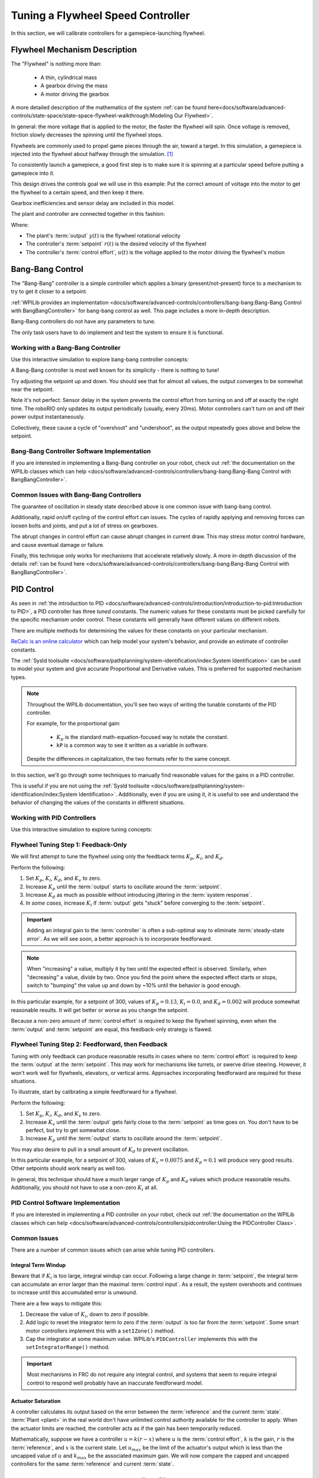 Tuning a Flywheel Speed Controller
==================================

In this section, we will calibrate controllers for a gamepiece-launching flywheel.

Flywheel Mechanism Description
~~~~~~~~~~~~~~~~~~~~~~~~~~~~~~

The "Flywheel" is nothing more than:

  * A thin, cylindrical mass
  * A gearbox driving the mass
  * A motor driving the gearbox

A more detailed description of the mathematics of the system :ref:`can be found here<docs/software/advanced-controls/state-space/state-space-flywheel-walkthrough:Modeling Our Flywheel>`.

In general: the more voltage that is applied to the motor, the faster the flywheel will spin. Once voltage is removed, friction slowly decreases the spinning until the flywheel stops.

Flywheels are commonly used to propel game pieces through the air, toward a target. In this simulation, a gamepiece is injected into the flywheel about halfway through the simulation. [1]_

To consistently launch a gamepiece, a good first step is to make sure it is spinning at a particular speed before putting a gamepiece into it.

This design drives the controls goal we will use in this example: Put the correct amount of voltage into the motor to get the flywheel to a certain speed, and then keep it there.

Gearbox inefficiencies and sensor delay are included in this model.

The plant and controller are connected together in this fashion:

.. image:: images/control-system-basics-ctrl-plus-plant.png
   :alt: Tuning Exercise Block Diagrams showing feedforward and feedback blocks, controlling a plant.

Where:

* The plant's :term:`output` :math:`y(t)` is the flywheel rotational velocity
* The controller's :term:`setpoint` :math:`r(t)` is the desired velocity of the flywheel
* The controller's :term:`control effort`, :math:`u(t)` is the voltage applied to the motor driving the flywheel's motion

Bang-Bang Control
~~~~~~~~~~~~~~~~~

The "Bang-Bang" controller is a simple controller which applies a binary (present/not-present) force to a mechanism to try to get it closer to a setpoint.

:ref:`WPILib provides an implementation <docs/software/advanced-controls/controllers/bang-bang:Bang-Bang Control with BangBangController>` for bang-bang control as well. This page includes a more in-depth description.

Bang-Bang controllers do not have any parameters to tune.

The only task users have to do implement and test the system to ensure it is functional.

Working with a Bang-Bang Controller
-----------------------------------

Use this interactive simulation to explore bang-bang controller concepts:

.. raw:: html

    <div class="viz-div">
      <div id="flywheel_bb_container">
         <div class="col" id="flywheel_bb_plotVals"></div>
         <div class="col" id="flywheel_bb_plotVolts"></div>
      </div>
      <div class="flex-grid">
         <div class="col" id="flywheel_bb_viz"></div>
         <div id="flywheel_bb_ctrls"></div>
      </div>
      <script>
         flywheel_bb = new FlywheelBangBang("flywheel_bb");
         flywheel_bb.runSim();
      </script>
    </div>

A Bang-Bang controller is most well known for its simplicity - there is nothing to tune!

Try adjusting the setpoint up and down. You should see that for almost all values, the output converges to be somewhat near the setpoint.

Note it's not perfect: Sensor delay in the system prevents the control effort from turning on and off at exactly the right time. The roboRIO only updates its output periodically (usually, every 20ms). Motor controllers can't turn on and off their power output instantaneously.

Collectively, these cause a cycle of "overshoot" and "undershoot", as the output repeatedly goes above and below the setpoint.

Bang-Bang Controller Software Implementation
--------------------------------------------

If you are interested in implementing a Bang-Bang controller on your robot, check out :ref:`the documentation on the WPILib classes which can help <docs/software/advanced-controls/controllers/bang-bang:Bang-Bang Control with BangBangController>`.

Common Issues with Bang-Bang Controllers
----------------------------------------

The guarantee of oscillation in steady state described above is one common issue with bang-bang control.

Additionally, rapid on/off cycling of the control effort can issues. The cycles of rapidly applying and removing forces can loosen bolts and joints, and put a lot of stress on gearboxes.

The abrupt changes in control effort can cause abrupt changes in current draw. This may stress motor control hardware, and cause eventual damage or failure.

Finally, this technique only works for mechanisms that accelerate relatively slowly. A more in-depth discussion of the details :ref:`can be found here <docs/software/advanced-controls/controllers/bang-bang:Bang-Bang Control with BangBangController>`.

PID Control
~~~~~~~~~~~

As seen in :ref:`the introduction to PID <docs/software/advanced-controls/introduction/introduction-to-pid:Introduction to PID>`, a PID controller has three *tuned* constants. The numeric values for these constants must be picked carefully for the specific mechanism under control. These constants will generally have different values on different robots.

There are multiple methods for determining the values for these constants on your particular mechanism.

`ReCalc is an online calculator <https://www.reca.lc/>`__ which can help model your system's behavior, and provide an estimate of controller constants.

The :ref:`SysId toolsuite <docs/software/pathplanning/system-identification/index:System Identification>` can be used to model your system and give accurate Proportional and Derivative values. This is preferred for supported mechanism types.

.. note::
   Throughout the WPILib documentation, you'll see two ways of writing the tunable constants of the PID controller.

   For example, for the proportional gain:

      * :math:`K_p` is the standard math-equation-focused way to notate the constant.
      * ``kP`` is a common way to see it written as a variable in software.

   Despite the differences in capitalization, the two formats refer to the same concept.


In this section, we'll go through some techniques to manually find reasonable values for the gains in a PID controller.

This is useful if you are not using the :ref:`SysId toolsuite <docs/software/pathplanning/system-identification/index:System Identification>`. Additionally, even if you are using it, it is useful to see and understand the behavior of changing the values of the constants in different situations.

Working with PID Controllers
----------------------------

Use this interactive simulation to explore tuning concepts:

.. raw:: html

    <div class="viz-div">
      <div id="flywheel_pid_container">
         <div class="col" id="flywheel_pid_plotVals"></div>
         <div class="col" id="flywheel_pid_plotVolts"></div>
      </div>
      <div class="flex-grid">
         <div class="col" id="flywheel_pid_viz"></div>
         <div id="flywheel_pid_ctrls"></div>
      </div>
      <script>
         flywheel_pid = new FlywheelPIDF("flywheel_pid");
         flywheel_pid.runSim();
      </script>
    </div>

Flywheel Tuning Step 1: Feedback-Only
-------------------------------------

We will first attempt to tune the flywheel using only the feedback terms :math:`K_p`, :math:`K_i`, and :math:`K_d`.

Perform the following:

1. Set :math:`K_p`, :math:`K_i`, :math:`K_d`, and :math:`K_v` to zero.
2. Increase :math:`K_p` until the :term:`output` starts to oscillate around the :term:`setpoint`.
3. Increase :math:`K_d` as much as possible without introducing jittering in the :term:`system response`.
4. *In some cases*, increase :math:`K_i` if :term:`output` gets "stuck" before converging to the :term:`setpoint`.

.. important:: Adding an integral gain to the :term:`controller` is often a sub-optimal way to eliminate :term:`steady-state error`. As we will see soon, a better approach is to incorporate feedforward.

.. note:: When "increasing" a value, multiply it by two until the expected effect is observed. Similarly, when "decreasing" a value, divide by two. Once you find the point where the expected effect starts or stops, switch to "bumping" the value up and down by ~10% until the behavior is good enough.

.. raw:: html

   <details>
     <summary>Tuning Solution</summary><br>


In this particular example, for a setpoint of 300, values of :math:`K_p = 0.13`, :math:`K_i = 0.0`, and :math:`K_d = 0.002` will produce somewhat reasonable results. It will get better or worse as you change the setpoint.

.. raw:: html

   </details> <br>

Because a non-zero amount of :term:`control effort` is required to keep the flywheel spinning, even when the :term:`output` and :term:`setpoint` are equal, this feedback-only strategy is flawed.

Flywheel Tuning Step 2: Feedforward, then Feedback
--------------------------------------------------

Tuning with only feedback can produce reasonable results in cases where no :term:`control effort` is required to keep the :term:`output` at the :term:`setpoint`. This may work for mechanisms like turrets, or swerve drive steering. However, it won't work well for flywheels, elevators, or vertical arms. Approaches incorporating feedforward are required for these situations.

To illustrate, start by calibrating a simple feedforward for a flywheel.

Perform the following:

1. Set :math:`K_p`, :math:`K_i`, :math:`K_d`, and :math:`K_v` to zero.
2. Increase :math:`K_v` until the :term:`output` gets fairly close to the :term:`setpoint` as time goes on. You don't have to be perfect, but try to get somewhat close.
3. Increase :math:`K_p` until the :term:`output` starts to oscillate around the :term:`setpoint`.

You may also desire to pull in a small amount of :math:`K_d` to prevent oscillation.

.. raw:: html

   <details>
     <summary>Tuning Solution</summary><br>


In this particular example, for a setpoint of 300, values of :math:`K_v = 0.0075` and :math:`K_p = 0.1`  will produce very good results. Other setpoints should work nearly as well too.

.. raw:: html

   </details> <br>

In general, this technique should have a much larger range of :math:`K_p` and :math:`K_d` values which produce reasonable results. Additionally, you should not have to use a non-zero :math:`K_i` at all.

PID Control Software Implementation
-----------------------------------

If you are interested in implementing a PID controller on your robot, check out :ref:`the documentation on the WPILib classes which can help <docs/software/advanced-controls/controllers/pidcontroller:Using the PIDController Class>`.

Common Issues
-------------

There are a number of common issues which can arise while tuning PID controllers.

Integral Term Windup
^^^^^^^^^^^^^^^^^^^^

Beware that if :math:`K_i` is too large, integral windup can occur. Following a large change in :term:`setpoint`, the integral term can accumulate an error larger than the maximal :term:`control input`. As a result, the system overshoots and continues to increase until this accumulated error is unwound.

There are a few ways to mitigate this:

1. Decrease the value of :math:`K_i`, down to zero if possible.
2. Add logic to reset the integrator term to zero if the :term:`output` is too far from the :term:`setpoint`. Some smart motor controllers implement this with a ``setIZone()`` method.
3. Cap the integrator at some maximum value. WPILib's ``PIDController`` implements this with the ``setIntegratorRange()`` method.

.. important:: Most mechanisms in FRC do not require any integral control, and systems that seem to require integral control to respond well probably have an inaccurate feedforward model.

Actuator Saturation
^^^^^^^^^^^^^^^^^^^

A controller calculates its output based on the error between the :term:`reference` and the current :term:`state`. :term:`Plant <plant>` in the real world don't have unlimited control authority available for the controller to apply. When the actuator limits are reached, the controller acts as if the gain has been temporarily reduced.

Mathematically, suppose we have a controller :math:`u = k(r - x)` where :math:`u` is the :term:`control effort`, :math:`k` is the gain, :math:`r` is the :term:`reference`, and :math:`x` is the current state. Let :math:`u_{max}` be the limit of the actuator's output which is less than the uncapped value of :math:`u` and :math:`k_{max}` be the associated maximum gain. We will now compare the capped and uncapped controllers for the same :term:`reference` and current :term:`state`.

.. math::
   u_{max} &< u \\
   k_{max}(r - x) &< k(r - x) \\
   k_{max} &< k

For the inequality to hold, :math:`k_{max}` must be less than the original value for :math:`k`. This reduced gain is evident in a :term:`system response` when there is a linear change in state instead of an exponential one as it approaches the :term:`reference`. This is due to the :term:`control effort` no longer following a decaying exponential plot. Once the :term:`system` is closer to the :term:`reference`, the controller will stop saturating and produce realistic controller values again.


Footnotes
---------

.. [1] For this simulation, we model a ball being injected to the flywheel as a velocity-dependant (frictional) torque fighting the spinning of the wheel for one quarter of a wheel rotation, right around the 5 second mark. This is a very simplistic way to model the ball, but is sufficient to illustrate the controller's behavior under a sudden load. It would not be sufficient to predict the ball's trajectory, or the actual "pulldown" in :term:`output` for the system.
